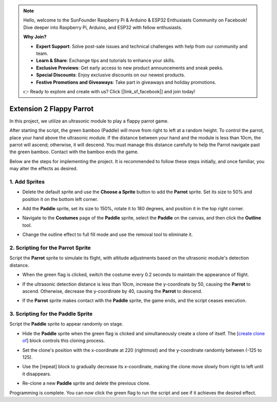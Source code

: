 .. note::

    Hello, welcome to the SunFounder Raspberry Pi & Arduino & ESP32 Enthusiasts Community on Facebook! Dive deeper into Raspberry Pi, Arduino, and ESP32 with fellow enthusiasts.

    **Why Join?**

    - **Expert Support**: Solve post-sale issues and technical challenges with help from our community and team.
    - **Learn & Share**: Exchange tips and tutorials to enhance your skills.
    - **Exclusive Previews**: Get early access to new product announcements and sneak peeks.
    - **Special Discounts**: Enjoy exclusive discounts on our newest products.
    - **Festive Promotions and Giveaways**: Take part in giveaways and holiday promotions.

    👉 Ready to explore and create with us? Click [|link_sf_facebook|] and join today!

.. _sc_parrot:

Extension 2 Flappy Parrot
==============================

In this project, we utilize an ultrasonic module to play a flappy parrot game.

After starting the script, the green bamboo (Paddle) will move from right to left at a random height. To control the parrot, place your hand above the ultrasonic module. If the distance between your hand and the module is less than 10cm, the parrot will ascend; otherwise, it will descend. You must manage this distance carefully to help the Parrot navigate past the green bamboo. Contact with the bamboo ends the game.

.. raw:: html

   <video loop autoplay muted style = "max-width:70%">
      <source src="../../_static/video/sc_flappy_parrot.mp4" type="video/mp4">
      Your browser does not support the video tag.
   </video>

Below are the steps for implementing the project. It is recommended to follow these steps initially, and once familiar, you may alter the effects as desired.

1. Add Sprites
---------------------------

* Delete the default sprite and use the **Choose a Sprite** button to add the **Parrot** sprite. Set its size to 50% and position it on the bottom left corner.

  .. image:: img/parrot_choose_parrot.png

* Add the **Paddle** sprite, set its size to 150%, rotate it to 180 degrees, and position it in the top right corner.

  .. image:: img/parrot_choose_paddle.png
 
* Navigate to the **Costumes** page of the **Paddle** sprite, select the **Paddle** on the canvas, and then click the **Outline** tool.

  .. image:: img/parrot_set_parrot1.png
    :width: 90%

* Change the outline effect to full fill mode and use the removal tool to eliminate it.

  .. image:: img/parrot_set_parrot2.png
    :width: 90%

2. Scripting for the **Parrot** Sprite
---------------------------------------------

Script the **Parrot** sprite to simulate its flight, with altitude adjustments based on the ultrasonic module's detection distance.

* When the green flag is clicked, switch the costume every 0.2 seconds to maintain the appearance of flight.

  .. image:: img/parrot_script_parrot1.png

* If the ultrasonic detection distance is less than 10cm, increase the y-coordinate by 50, causing the **Parrot** to ascend. Otherwise, decrease the y-coordinate by 40, causing the **Parrot** to descend.

  .. image:: img/parrot_script_parrot3.png

* If the **Parrot** sprite makes contact with the **Paddle** sprite, the game ends, and the script ceases execution.

  .. image:: img/parrot_script_parrot4.png

3. Scripting for the **Paddle** Sprite
-----------------------------------------------

Script the **Paddle** sprite to appear randomly on stage.

* Hide the **Paddle** sprite when the green flag is clicked and simultaneously create a clone of itself. The [`create clone of <https://en.scratch-wiki.info/wiki/Create_Clone_of_()_(block)>`_] block controls this cloning process.

  .. image:: img/parrot_script_paddle1.png

* Set the clone's position with the x-coordinate at 220 (rightmost) and the y-coordinate randomly between (-125 to 125).

  .. image:: img/parrot_script_paddle2.png

* Use the [repeat] block to gradually decrease its x-coordinate, making the clone move slowly from right to left until it disappears.

  .. image:: img/parrot_script_paddle3.png

* Re-clone a new **Paddle** sprite and delete the previous clone.

  .. image:: img/parrot_script_paddle4.png

Programming is complete. You can now click the green flag to run the script and see if it achieves the desired effect.


.. raw:: html

   <video loop autoplay muted style = "max-width:70%">
      <source src="../_static/video/sc_flappy_parrot.mp4"  type="video/mp4">
      Your browser does not support the video tag.
   </video>